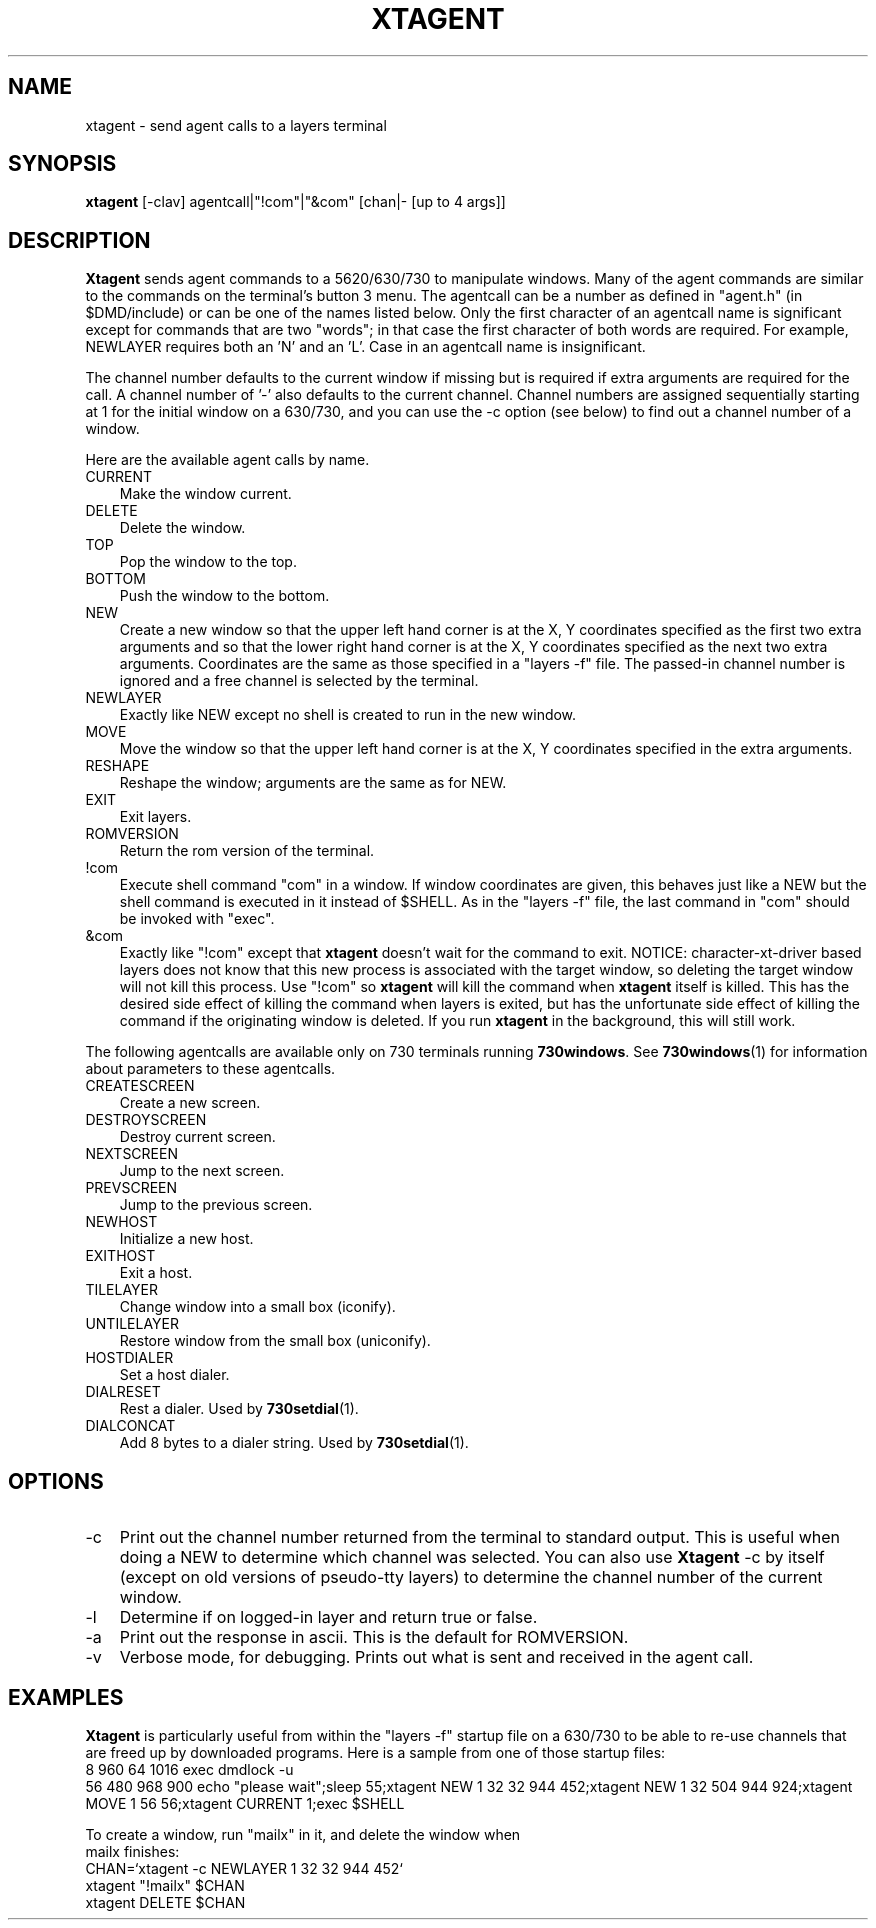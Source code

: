 .\" use "-rZ1" for exptools
.tr ~
.if \nZ=0 .ds x} XTAGENT 1 layers
.if \nZ=1 .ds x} AGENT 1 EXPTOOLS
.TH \*(x}
.SH NAME
.if \nZ=0 xtagent
.if \nZ=1 agent
- send agent calls to a layers terminal
.SH SYNOPSIS
.if \nZ=0 .B xtagent
.if \nZ=1 .B agent
[-clav] agentcall|"!com"|"&com" [chan|- [up to 4 args]]
.SH DESCRIPTION
.if \nZ=0 .B Xtagent
.if \nZ=1 .B Agent
sends agent commands to a 5620/630/730 to manipulate windows.  Many of the
agent commands are similar to the commands on the terminal's button 3 menu.
The agentcall can be a number as defined in "agent.h"
.if \nZ=0 (in $DMD/include)
.if \nZ=1 (in $TOOLS/lib/agent/include)
or can be one of the names listed below.  Only the first
character of an agentcall name is significant except for commands that are
two "words"; in that case the first character of both words are required.
For example, NEWLAYER requires both an 'N' and an 'L'.  Case in an
agentcall name is insignificant.
.PP
The channel number defaults to the current window if missing but is required
if extra arguments are required for the call.  A channel number of '-' also
defaults to the current channel.  Channel numbers are assigned
sequentially starting at 1 for the initial window on a 630/730, and you can
use the -c option (see below) to find out a channel number of a window.
.PP
Here are the available agent calls by name.
.IP "CURRENT" 3
Make the window current.
.IP "DELETE" 3
Delete the window.
.IP "TOP" 3
Pop the window to the top.
.IP "BOTTOM" 3
Push the window to the bottom.
.IP "NEW" 3
Create a new window so that the upper left hand corner is at the X, Y
coordinates specified as the first two extra arguments and so that the
lower right hand corner is at the X, Y coordinates specified as the next
two extra arguments.  Coordinates are the same as those specified in a
"layers -f" file.  The passed-in channel number is ignored and a free
channel is selected by the terminal.
.IP "NEWLAYER" 3
Exactly like NEW except no shell is created to run in the new window.
.IP "MOVE" 3
Move the window so that the upper left hand corner is at the X, Y
coordinates specified in the extra arguments.
.IP "RESHAPE" 3
Reshape the window; arguments are the same as for NEW.
.IP "EXIT" 3
Exit layers.
.IP "ROMVERSION" 3
Return the rom version of the terminal.
.IP "!com" 3
Execute shell command "com" in a window.  If window coordinates are given,
this behaves just like a NEW but the shell command is executed in it
instead of $SHELL.  As in the "layers -f" file, the last command in "com"
should be invoked with "exec".
.IP "&com" 3
Exactly like "!com" except that
.if \nZ=0 .B xtagent
.if \nZ=1 .B agent
doesn't wait for the command to exit.
NOTICE: character-xt-driver based layers does not know that this new process
is associated with the target window, so deleting the target window will not
kill this process.  Use "!com" so
.if \nZ=0 .B xtagent
.if \nZ=1 .B agent
will kill the command when 
.if \nZ=0 .B xtagent
.if \nZ=1 .B agent
itself is killed. This has the desired side effect of killing the command when 
layers is exited, but has the unfortunate side effect of killing the command
if the originating window is deleted.  If you run
.if \nZ=0 .B xtagent
.if \nZ=1 .B agent
in the background, this will still work.
.PP
The following agentcalls are available only on 730 terminals running
.BR 730windows .
See
.BR 730windows (1)
for information about parameters to these agentcalls.
.IP "CREATESCREEN" 3
Create a new screen.
.IP "DESTROYSCREEN" 3
Destroy current screen.
.IP "NEXTSCREEN" 3
Jump to the next screen.
.IP "PREVSCREEN" 3
Jump to the previous screen.
.IP "NEWHOST" 3
Initialize a new host.
.IP "EXITHOST" 3
Exit a host.
.IP "TILELAYER" 3
Change window into a small box (iconify).
.IP "UNTILELAYER" 3
Restore window from the small box (uniconify).
.IP "HOSTDIALER" 3
Set a host dialer.
.IP "DIALRESET" 3
Rest a dialer.  Used by
.BR 730setdial (1).
.IP "DIALCONCAT" 3
Add 8 bytes to a dialer string.  Used by
.BR 730setdial (1).
.SH OPTIONS
.IP "-c" 3
Print out the channel number returned from the terminal to standard output.
This is useful when doing a NEW to determine which channel was selected.
You can also use
.if \nZ=0 .B Xtagent
.if \nZ=1 .B Agent
-c by itself (except on old versions of pseudo-tty layers) to determine the
channel number of the current window.
.IP "-l" 3
Determine if on logged-in layer and return true or false.
.IP "-a" 3
Print out the response in ascii.  This is the default for ROMVERSION.
.IP "-v" 3
Verbose mode, for debugging.  Prints out what is sent and received in
the agent call.
.SH EXAMPLES
.if \nZ=0 .B Xtagent
.if \nZ=1 .B Agent
is particularly useful from within the "layers -f" startup file on a 630/730
to be able to re-use channels that are freed up by downloaded programs.
Here is a sample from one of those startup files:
.br
.nf
~~~~8 960 64 1016 exec dmdlock -u
.br
.if \nZ=0 ~~~~56 480 968 900 echo "please wait";sleep 55;xtagent NEW 1 32 32 944 452;xtagent NEW 1 32 504 944 924;xtagent MOVE 1 56 56;xtagent CURRENT 1;exec $SHELL
.if \nZ=1 ~~~~56 480 968 900 echo "please wait";sleep 55;agent NEW 1 32 32 944 452;agent NEW 1 32 504 944 924;agent MOVE 1 56 56;agent CURRENT 1;exec $SHELL
.PP
To create a window, run "mailx" in it, and delete the window when
mailx finishes:
.br
.if \nZ=0 ~~~~CHAN=`xtagent -c NEWLAYER 1 32 32 944 452`
.if \nZ=1 ~~~~CHAN=`agent -c NEWLAYER 1 32 32 944 452`
.br
.if \nZ=0 ~~~~xtagent "!mailx" $CHAN
.if \nZ=1 ~~~~agent "!mailx" $CHAN
.br
.if \nZ=0 ~~~~xtagent DELETE $CHAN
.if \nZ=1 ~~~~agent DELETE $CHAN
.fi
